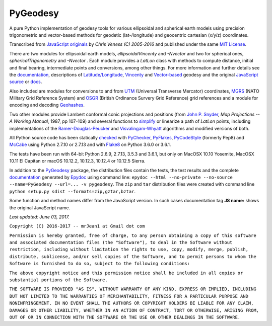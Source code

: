 =========
PyGeodesy
=========

A pure Python implementation of geodesy tools for various ellipsoidal and
spherical earth models using precision trigonometric and vector-based
methods for geodetic (lat-/longitude) and geocentric cartesian (x/y/z)
coordinates.

Transcribed from `JavaScript originals`_ by *Chris Veness (C) 2005-2016*
and published under the same `MIT License`_.

There are two modules for ellipsoidal earth models, *ellipsoidalVincenty*
and *-Nvector* and two for spherical ones, *sphericalTrigonometry* and
*-Nvector* . Each module provides a *LatLon* class with methods to compute
distance, initial and final bearing, intermediate points and conversions,
among other things. For more information and further details see the
documentation_, descriptions of `Latitude/Longitude`_, Vincenty_ and
`Vector-based`_ geodesy and the original `JavaScript source`_ or docs_.

Also included are modules for conversions to and from UTM_ (Universal
Transverse Mercator) coordinates, MGRS_ (NATO Military Grid Reference
System) and OSGR_ (British Ordinance Survery Grid Reference) grid
references and a module for encoding and decoding Geohashes_.

Two other modules provide Lambert conformal conic projections and positions
(from `John P. Snyder`_, *Map Projections -- A Working Manual*, 1987, pp
107-109) and several functions to simplify_ or linearize a path of *LatLon*
points, including implementations of the `Ramer-Douglas-Peucker`_ and
`Visvalingam-Whyatt`_ algorithms and modified versions of both.

All Python source code has been statically checked_ with PyChecker_,
PyFlakes_, PyCodeStyle_ (formerly Pep8) and McCabe_ using Python 2.7.10
or 2.7.13 and with Flake8_ on Python 3.6.0 or 3.6.1.

The tests have been run with 64-bit Python 2.6.9, 2.7.13, 3.5.3 and
3.6.1, but only on MacOSX 10.10 Yosemite, MacOSX 10.11 El Capitan or
macOS 10.12.2, 10.12.3, 10.12.4 or 10.12.5 Sierra.

In addition to the PyGeodesy_ package, the distribution files contain the
tests, the test results and the complete documentation_ generated by
Epydoc_ using command line: ``epydoc --html --no-private --no-source
--name=PyGeodesy --url=... -v pygeodesy``. The ``zip`` and ``tar``
distribution files were created with command line ``python setup.py sdist
--formats=zip,gztar,bztar``.

Some function and method names differ from the JavaScript version. In such
cases documentation tag **JS name:** shows the original JavaScript name.

*Last updated: June 03, 2017.*

.. _checked: http://code.activestate.com/recipes/546532
.. _docs: http://www.movable-type.co.uk/scripts/js/geodesy/docs
.. _documentation: http://pythonhosted.org/PyGeodesy
.. _Epydoc: http://pypi.python.org/pypi/epydoc
.. _Flake8: http://pypi.python.org/pypi/flake8>
.. _Geohashes: http://www.movable-type.co.uk/scripts/geohash.html
.. _JavaScript originals: http://github.com/chrisveness/geodesy
.. _JavaScript source: http://github.com/chrisveness/geodesy
.. _John P. Snyder: http://pubs.er.USGS.gov/djvu/PP/PP_1395.pdf
.. _Latitude/Longitude: http://www.movable-type.co.uk/scripts/latlong.html
.. _McCabe: http://pypi.python.org/pypi/mccabe>
.. _MGRS: http://www.movable-type.co.uk/scripts/latlong-utm-mgrs.html
.. _MIT License: http://opensource.org/licenses/MIT
.. _OSGR: http://www.movable-type.co.uk/scripts/latlong-os-gridref.html
.. _PyChecker: http://pypi.python.org/pypi/pychecker
.. _PyCodeStyle: http://pypi.python.org/pypi/pycodestyle
.. _PyFlakes: http://pypi.python.org/pypi/pyflakes
.. _PyGeodesy: http://pypi.python.org/pypi/PyGeodesy
.. _Ramer-Douglas-Peucker: http://wikipedia.org/wiki/Ramer-Douglas-Peucker_algorithm
.. _simplify: http://bost.ocks.org/mike/simplify
.. _UTM: http://www.movable-type.co.uk/scripts/latlong-utm-mgrs.html
.. _Vector-based: http://www.movable-type.co.uk/scripts/latlong-vectors.html
.. _Vincenty: http://www.movable-type.co.uk/scripts/latlong-vincenty.html
.. _Visvalingam-Whyatt: http://hydra.hull.ac.uk/resources/hull:8338


``Copyright (C) 2016-2017 -- mrJean1 at Gmail dot com``

``Permission is hereby granted, free of charge, to any person obtaining a
copy of this software and associated documentation files (the "Software"),
to deal in the Software without restriction, including without limitation
the rights to use, copy, modify, merge, publish, distribute, sublicense,
and/or sell copies of the Software, and to permit persons to whom the
Software is furnished to do so, subject to the following conditions:``

``The above copyright notice and this permission notice shall be included
in all copies or substantial portions of the Software.``

``THE SOFTWARE IS PROVIDED "AS IS", WITHOUT WARRANTY OF ANY KIND, EXPRESS
OR IMPLIED, INCLUDING BUT NOT LIMITED TO THE WARRANTIES OF MERCHANTABILITY,
FITNESS FOR A PARTICULAR PURPOSE AND NONINFRINGEMENT. IN NO EVENT SHALL
THE AUTHORS OR COPYRIGHT HOLDERS BE LIABLE FOR ANY CLAIM, DAMAGES OR
OTHER LIABILITY, WHETHER IN AN ACTION OF CONTRACT, TORT OR OTHERWISE,
ARISING FROM, OUT OF OR IN CONNECTION WITH THE SOFTWARE OR THE USE OR
OTHER DEALINGS IN THE SOFTWARE.``

